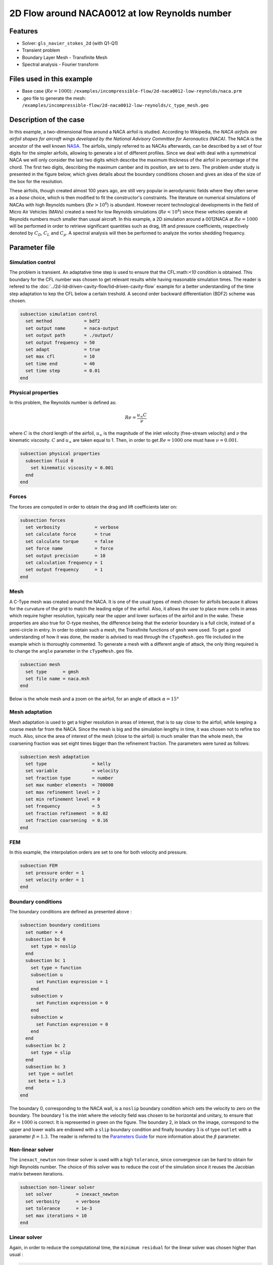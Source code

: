 ===============================================
2D Flow around NACA0012 at low Reynolds number
===============================================

Features
--------

- Solver: ``gls_navier_stokes_2d`` (with Q1-Q1)
- Transient problem
- Boundary Layer Mesh - Transfinite Mesh
- Spectral analysis - Fourier transform

Files used in this example
----------------------------

- Base case (:math:`Re = 1000`): ``/examples/incompressible-flow/2d-naca0012-low-reynolds/naca.prm``
- .geo file to generate the mesh: ``/examples/incompressible-flow/2d-naca0012-low-reynolds/c_type_mesh.geo``


Description of the case
-------------------------

In this example, a two-dimensional flow around a NACA airfoil is studied. According to Wikipedia, the *NACA airfoils are airfoil shapes for aircraft wings developed by the National Advisory Committee for Aeronautics (NACA)*. The NACA is the ancestor of the well known `NASA <https://www.nasa.gov/about/index.html>`_. The airfoils, simply referred to as NACAs afterwards, can be described by a set of four digits for the simpler airfoils, allowing to generate a lot of different profiles. Since we deal with deal with a symmetrical NACA we will only consider the last two digits which describe the maximum thickness of the airfoil in percentage of the chord. The first two digits, describing the maximum camber and its position, are set to zero. The problem under study is presented in the figure below, which gives details about the boundary conditions chosen and gives an idea of the size of the box for the resolution.

.. image:: image/explanations_BC.png

These airfoils, though created almost 100 years ago, are still very popular in aerodynamic fields where they often serve as a *base* choice, which is then modified to fit the constructor's constraints. The literature on numerical simulations of NACAs with high Reynolds numbers (:math:`Re>10^6`) is abundant. However recent technological developments in the field of Micro Air Vehicles (MAVs) created a need for low Reynolds simulations (:math:`Re<10^4`) since these vehicles operate at Reynolds numbers much smaller than usual aircraft. In this example, a 2D simulation around a 0012NACA at :math:`Re=1000` will be performed in order to retrieve significant quantities such as drag, lift and pressure coefficients, respectively denoted by :math:`C_D`, :math:`C_L` and :math:`C_p`. A spectral analysis will then be performed to analyze the vortex shedding frequency. 

Parameter file
----------------

Simulation control
~~~~~~~~~~~~~~~~~~~~~

The problem is transient. An adaptative time step is used to ensure that the CFL:math:`<10` condition is obtained. This boundary for the CFL number was chosen to get relevant results while having reasonable simulation times. The reader is refered to the :doc:`../2d-lid‐driven-cavity-flow/lid‐driven-cavity-flow` example for a better understanding of the time step adaptation to kep the CFL below a certain treshold. A second order backward differentiation (BDF2) scheme was chosen.

.. code-block:: text

    subsection simulation control
      set method            = bdf2
      set output name       = naca-output
      set output path       = ./output/
      set output frequency  = 50
      set adapt             = true
      set max cfl           = 10
      set time end          = 40
      set time step         = 0.01
    end
    
Physical properties 
~~~~~~~~~~~~~~~~~~~~~

In this problem, the Reynolds number is defined as:

.. math::
        Re = \frac{u_{\infty}C}{\nu}

where :math:`C` is the chord length of the airfoil, :math:`u_{\infty}` is the magnitude of the inlet velocity (free-stream velocity) and :math:`\nu` the kinematic viscosity. :math:`C` and :math:`u_{\infty}` are taken equal to 1. Then, in order to get :math:`Re = 1000` one must have :math:`\nu = 0.001`.

.. code-block:: text
	
    subsection physical properties
      subsection fluid 0
        set kinematic viscosity = 0.001
      end
    end


Forces
~~~~~~~~~~~~~~~~~~

The forces are computed in order to obtain the drag and lift coefficients later on:

.. code-block:: text
	
    subsection forces
      set verbosity             = verbose
      set calculate force       = true
      set calculate torque      = false
      set force name            = force
      set output precision      = 10
      set calculation frequency = 1
      set output frequency      = 1
    end
    
Mesh 
~~~~~~~~~~~~~~~~~~

A C-Type mesh was created around the NACA. It is one of the usual types of mesh chosen for airfoils because it allows for the curvature of the grid to match the leading edge of the airfoil. Also, it allows the user to place more cells in areas which require higher resolution, typically near the upper and lower surfaces of the airfoil and in the wake. These properties are also true for O-type meshes, the difference being that the exterior boundary is a full circle, instead of a semi-circle in entry. In order to obtain such a mesh, the Transfinite functions of ``gmsh`` were used. To get a good understanding of how it was done, the reader is advised to read through the ``cTypeMesh.geo`` file included in the example which is thoroughly commented. To generate a mesh with a different angle of attack, the only thing required is to change the ``angle`` parameter in the ``cTypeMesh.geo`` file.

.. code-block:: text
	
    subsection mesh
      set type      = gmsh
      set file name = naca.msh
    end

Below is the whole mesh and a zoom on the airfoil, for an angle of attack :math:`\alpha = 15°`

.. image:: image/whole_mesh.png

.. image:: image/zoomed_mesh_15.png

Mesh adaptation 
~~~~~~~~~~~~~~~~~~

Mesh adaptation is used to get a higher resolution in areas of interest, that is to say close to the airfoil, while keeping a coarse mesh far from the NACA. Since the mesh is big and the simulation lengthy in time, it was chosen not to refine too much. Also, since the area of interest of the mesh (close to the airfoil) is much smaller than the whole mesh, the coarsening fraction was set eight times bigger than the refinement fraction. The parameters were tuned as follows: 

.. code-block:: text
	
    subsection mesh adaptation
      set type                 = kelly
      set variable             = velocity
      set fraction type        = number
      set max number elements  = 700000
      set max refinement level = 2
      set min refinement level = 0
      set frequency            = 5
      set fraction refinement  = 0.02
      set fraction coarsening  = 0.16
    end
    
    
FEM
~~~

In this example, the interpolation orders are set to one for both velocity and pressure.

.. code-block:: text

    subsection FEM
      set pressure order = 1
      set velocity order = 1
    end

Boundary conditions
~~~~~~~~~~~~~~~~~~~

The boundary conditions are defined as presented above : 

.. code-block:: text

     subsection boundary conditions
       set number = 4
       subsection bc 0
         set type = noslip
       end
       subsection bc 1
         set type = function
         subsection u
           set Function expression = 1
         end
         subsection v
           set Function expression = 0
         end
         subsection w
           set Function expression = 0
         end
       end
       subsection bc 2
         set type = slip
       end
       subsection bc 3
       	set type = outlet
       	set beta = 1.3
       end
     end
	
The boundary 0, corresponding to the NACA wall, is a ``noslip`` boundary condition which sets the velocity to zero on the boundary. The boundary 1 is the inlet where the velocity field was chosen to be horizontal and unitary, to ensure that :math:`Re = 1000` is correct. It is represented in green on the figure. The boundary 2, in black on the image, correspond to the upper and lower walls are endowed with a ``slip`` boundary condition and finally boundary 3 is of type ``outlet`` with a parameter :math:`\beta = 1.3`. The reader is referred to the `Parameters Guide <https://lethe-cfd.github.io/lethe/parameters/cfd/linear_solver_control.html>`_ for more information about the :math:`\beta` parameter.

Non-linear solver
~~~~~~~~~~~~~~~~~

The ``inexact_newton`` non-linear solver is used with a high ``tolerance``, since convergence can be hard to obtain for high Reynolds number. The choice of this solver was to reduce the cost of the simulation since it reuses the Jacobian matrix between iterations.

.. code-block:: text

    subsection non-linear solver
      set solver         = inexact_newton
      set verbosity      = verbose
      set tolerance      = 1e-3
      set max iterations = 10
    end

Linear solver
~~~~~~~~~~~~~

Again, in order to reduce the computational time, the ``minimum residual`` for the linear solver was chosen higher than usual : 

.. code-block:: text

    subsection linear solver
      set verbosity                             = verbose
      set method                                = gmres
      set max iters                             = 5000
      set relative residual                     = 1e-3
      set minimum residual                      = 1e-8
      set ilu preconditioner fill               = 1
      set ilu preconditioner absolute tolerance = 1e-10
      set ilu preconditioner relative tolerance = 1.00
      set max krylov vectors                    = 1000
    end      
	
	
.. tip::
	It is important to note that the ``minimum residual`` of the linear solver is smaller than the ``tolerance`` of the nonlinear solver. The reader can consult the `Parameters Guide <https://lethe-cfd.github.io/lethe/parameters/cfd/linear_solver_control.html>`_ for more information.
	
Running the simulations
-----------------------

The simulation can be launched using the following command:

.. code-block:: text

	gls_navier_stokes_2d naca.prm

It can also run in parallel using:

.. code-block:: text

	mpirun -np X gls_navier_stokes_2d naca.prm

with X the number of processor used to run it.
	
However, it is highly recommended to launch the simulation on a supercomputer. To launch on a desktop machine, the ``time end`` can be set to ``3.0`` to see the beginning of the simulation. However, to get relevant results about the forces, it is better to simulate at least for 10 seconds so that a pseudo-steady regime settles.

Results and discussion
-----------------------

The following average pressure and velocity fields are obtained for an angle of attack :math:`\alpha` such that :math:`\alpha \in \{0,5,7,9,11,15\}` : 

.. image:: image/pressure_mean.png

.. image:: image/velocity_mean.png


It is already noticeable that the higher the angle of attack, the greater the pressure gradient. Following this observation, the lift coefficient :math:`C_L` is expected to increase with the angle of attack, until stall is reached. The variation of the lift and drag coefficients are given below with a comparison to the work of Kouser et al. `[1] <https://doi.org/10.1177/17568293211055656>`_. Both coefficients are computed using the following formula : 

.. math::
        C_L = \frac{F_L}{0.5\rho_{\infty} u_{\infty}^2 S} \; \; \; \; \; C_D = \frac{F_D}{0.5\rho_{\infty} u_{\infty}^2 S}
        
with :math:`F_L` and :math:`F_D` respectively the lift and drag forces. Those forces can be obtained in the ``force.00.dat`` and post processed using the ``post_processing.py`` python file included in the folder of this example. :math:`S` represents a reference area, here it is equal to the product of the chord length :math:`C` (equal to 1 in this example) multiplied by a unitary transversal length.
        
.. image:: image/cl_cd_results_plot.png

There is a slight variation of the results obtained compared to the literature results. This may be due to the discontinuity at the trailing edge, or a resolution not precise enough. Still, the evolution observed is relevant.

One can also see the low velocity zones on the upper part of the airfoil which corresponds to the recirculating zone: the ``noslip`` condition on the NACA imposes a zero velocity condition on the fluid. The following streamline representation helps to see the movements of the fluid inside the recirculating zone : 

.. image:: image/naca_streamline_angles.png

It can be observed that zones of recirculation form on the airfoil. This is due to two phenomena : first the flow outside of the boundary layer tends to "pull" it in its direction and the ``noslip`` boundary condition slows the fluid, then a positive pressure gradient, commonly referred to as adverse pressure gradient, on the upper surface pushes the fluid backwards. Following this, the boundary layer separates and a recirculation zone is formed. Below is represented the mean pressure coefficient :math:`C_p` on the airfoil with comparison to the literature right below. It is computed using the following formula : 

.. math::
        C_p = \frac{p-p_{\infty}}{0.5\rho_{\infty}u_{\infty}^2}
        
with :math:`p_{\infty}` the static pressure in the freestream (equal to 0 in this case), :math:`\rho_{\infty}` the freestream fluid density, equal to the fluid density since we are solving an incompressible flow and :math:`u_{\infty}` the freestream velocity of the fluid, equal to ``1.0`` in this case.

.. image:: image/cp_plot.png

.. image:: image/cp_plot_ref.png

The important pressure at the leading edge of the airfoil is what allows the incoming flow to be deflected to the upper and lower surfaces. Then, if we look at the upper surface (be careful about the reversed y-axis since :math:`-C_p` is plotted) the adverse pressure gradient is visible. Then at the trailing edge, the mesh is not precise enough. A slight discontinuity ensues which, though not physically accurate, do not invalidate the whole result.


For angles of attack :math:`\alpha\geq 9°`, the vortices start to detach from the airfoil. It can be seen using the instantaneous velocity fields. The velocit fields for each angle of attack, at t = 40 seconds are shown below :  

.. image:: image/velocity_instantaneous.png

In order to retrieve the frequency of the vortex shedding, one can look at the fluctuations of :math:`C_L`, as presented below for the case where :math:`\alpha=15°` was considered: 

.. image:: image/plot_cl_time.png

The best mathematical tool available to make a spectral analysis is a Fourier transform, which is performed below, with literature results (Kouser et al. (2021) `[1] <https://doi.org/10.1177/17568293211055656>`_) for comparison:

.. image:: image/fft_comparison.png

The fundamental frequency is :math:`f_1 = 0.72` Hz which gives a shedding period :math:`T = 1.39` s that is coherent with the instantaneous velocity field above.


Possibilities for extension
------------------------------

- **High-order elements** : In order to get more precise results on the forces and the coefficients, Q2-Q2 elements may be used. It can be modified by setting ``set velocity order = 2`` and ``set pressure order = 2`` in the ``FEM``subsection of ``naca.prm`` .

- **Going 3D** : the mesh can be extruded into the third dimension. Some modifications will be required in the boundary conditions and getting the correct boundaries id is not trivial. However with periodic boundary conditions set on the sides of the box, spanwise effects can be taken into account, which should yield much better results. 

- **Validate for higher Reynolds numbers** : Litterature is available for comparison at :math:`Re = 10000` at Yamaguchi et al. (2013) `[2] <https://doi.org/10.1299/jsmeicjwsf.2013.4._1201-1_>`_ and :math:`Re = 23000` at Kojima et al. (2013) `[3] <https://doi.org/10.2514/1.C031849>`_.


References
-----------

`[1] <https://doi.org/10.1177/17568293211055656>`_ 
T. Kouser, Y. Xiong, D. Yang, and S. Peng, ‘Direct Numerical Simulations on the three-dimensional wake transition of flows over NACA0012 airfoil at Re = 1000’, International Journal of Micro Air Vehicles, vol. 13, p. 175682932110556, Jan. 2021, doi: 10.1177/17568293211055656.

`[2] <https://doi.org/10.1299/jsmeicjwsf.2013.4._1201-1_>`_ 
Y. Yuta, O. Tomohisa, and M. Akinori, ‘1201 PRESSURE DISTRIBUTION ON A NACA0012 AIRFOIL AT LOW REYNOLDS NUMBERS’, ICJWSF, vol. 2013.4, no. 0, p. _1201-1 _-_1201-5 _, 2013, doi: 10.1299/jsmeicjwsf.2013.4._1201-1 _ . 

`[3] <https://doi.org/10.2514/1.C031849>`_ 
R. Kojima, T. Nonomura, A. Oyama, and K. Fujii, ‘Large-Eddy Simulation of Low-Reynolds-Number Flow Over Thick and Thin NACA Airfoils’, Journal of Aircraft, vol. 50, no. 1, pp. 187–196, Jan. 2013, doi: 10.2514/1.C031849.



